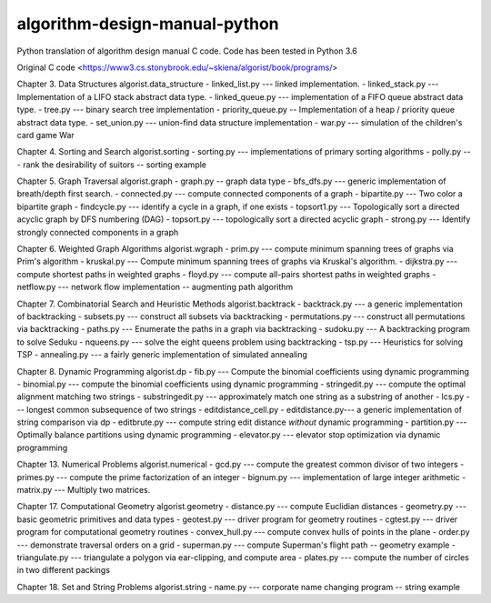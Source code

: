 algorithm-design-manual-python
========================

Python translation of algorithm design manual C code. Code has been tested in Python 3.6

Original C code <https://www3.cs.stonybrook.edu/~skiena/algorist/book/programs/>

Chapter 3. Data Structures
algorist.data_structure
- linked_list.py --- linked implementation.
- linked_stack.py --- Implementation of a LIFO stack abstract data type.
- linked_queue.py --- implementation of a FIFO queue abstract data type.
- tree.py --- binary search tree implementation
- priority_queue.py -- Implementation of a heap / priority queue abstract data type.
- set_union.py --- union-find data structure implementation
- war.py --- simulation of the children's card game War

Chapter 4. Sorting and Search
algorist.sorting
- sorting.py --- implementations of primary sorting algorithms
- polly.py --- rank the desirability of suitors -- sorting example

Chapter 5. Graph Traversal
algorist.graph
- graph.py -- graph data type
- bfs_dfs.py --- generic implementation of breath/depth first search.
- connected.py --- compute connected components of a graph
- bipartite.py --- Two color a bipartite graph
- findcycle.py --- identify a cycle in a graph, if one exists
- topsort1.py --- Topologically sort a directed acyclic graph by DFS numbering (DAG)
- topsort.py --- topologically sort a directed acyclic graph
- strong.py --- Identify strongly connected components in a graph

Chapter 6. Weighted Graph Algorithms
algorist.wgraph
- prim.py --- compute minimum spanning trees of graphs via Prim's algorithm
- kruskal.py --- Compute minimum spanning trees of graphs via Kruskal's algorithm.
- dijkstra.py --- compute shortest paths in weighted graphs
- floyd.py --- compute all-pairs shortest paths in weighted graphs
- netflow.py --- network flow implementation -- augmenting path algorithm

Chapter 7. Combinatorial Search and Heuristic Methods
algorist.backtrack
- backtrack.py --- a generic implementation of backtracking
- subsets.py --- construct all subsets via backtracking
- permutations.py --- construct all permutations via backtracking
- paths.py --- Enumerate the paths in a graph via backtracking
- sudoku.py --- A backtracking program to solve Seduku
- nqueens.py --- solve the eight queens problem using backtracking
- tsp.py --- Heuristics for solving TSP
- annealing.py --- a fairly generic implementation of simulated annealing

Chapter 8. Dynamic Programming
algorist.dp
- fib.py --- Compute the binomial coefficients using dynamic programming
- binomial.py --- compute the binomial coefficients using dynamic programming
- stringedit.py --- compute the optimal alignment matching two strings
- substringedit.py --- approximately match one string as a substring of another
- lcs.py --- longest common subsequence of two strings
- editdistance_cell.py
- editdistance.py--- a generic implementation of string comparison via dp
- editbrute.py --- compute string edit distance *without* dynamic programming
- partition.py --- Optimally balance partitions using dynamic programming
- elevator.py --- elevator stop optimization via dynamic programming

Chapter 13. Numerical Problems
algorist.numerical
- gcd.py --- compute the greatest common divisor of two integers
- primes.py --- compute the prime factorization of an integer
- bignum.py --- implementation of large integer arithmetic
- matrix.py --- Multiply two matrices.

Chapter 17. Computational Geometry
algorist.geometry
- distance.py --- compute Euclidian distances
- geometry.py --- basic geometric primitives and data types
- geotest.py --- driver program for geometry routines
- cgtest.py  --- driver program for computational geometry routines
- convex_hull.py --- compute convex hulls of points in the plane
- order.py --- demonstrate traversal orders on a grid
- superman.py --- compute Superman's flight path -- geometry example
- triangulate.py --- triangulate a polygon via ear-clipping, and compute area
- plates.py --- compute the number of circles in two different packings

Chapter 18. Set and String Problems
algorist.string
- name.py --- corporate name changing program -- string example
